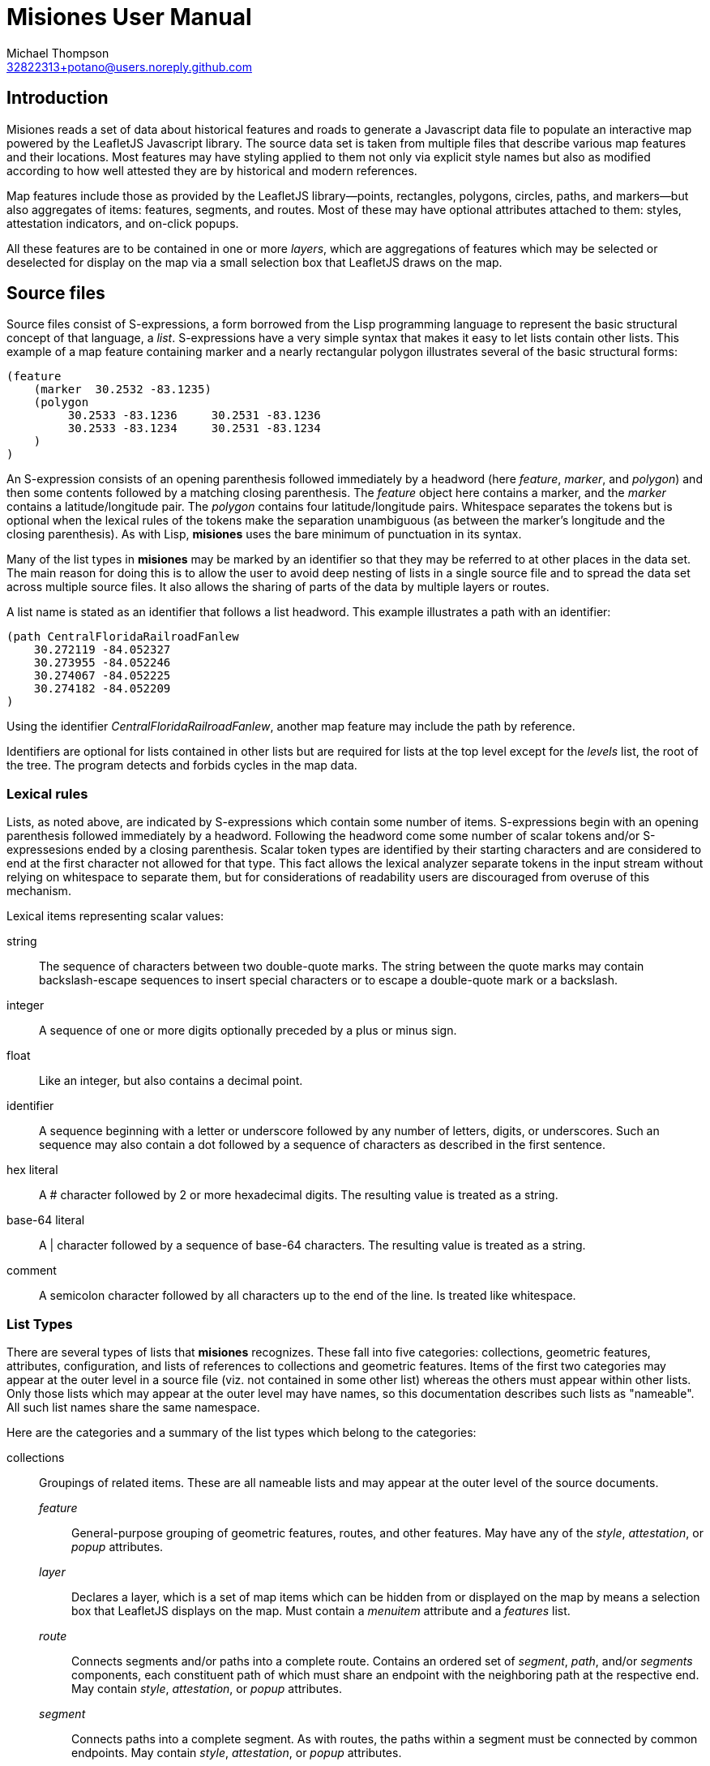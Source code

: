// Copyright © 2023 Michael Thompson
// SPDX-License-Identifier: GPL-2.0-or-later

Misiones User Manual
=====================
Michael Thompson <32822313+potano@users.noreply.github.com>
:doctype: book
:linkcss!:
:sectnums!:
:sectnumlevels: 0

[preface]
== Introduction

Misiones reads a set of data about historical features and roads to generate a Javascript
data file to populate an interactive map powered by the LeafletJS Javascript library.
The source data set is taken from multiple files that describe various map features and
their locations.  Most features may have styling applied to them not only via explicit
style names but also as modified according to how well attested they are by historical
and modern references.

Map features include those as provided by the LeafletJS library—points, rectangles,
polygons, circles, paths, and markers—but also aggregates of items: features, segments,
and routes.  Most of these may have optional attributes attached to them:  styles,
attestation indicators, and on-click popups.

All these features are to be contained in one or more _layers_, which are aggregations
of features which may be selected or deselected for display on the map via a small
selection box that LeafletJS draws on the map.

== Source files
Source files consist of S-expressions, a form borrowed from the Lisp programming
language to represent the basic structural concept of that language, a _list_.
S-expressions have a very simple syntax that makes it easy to let lists contain other
lists.  This example of a map feature containing marker and a nearly rectangular
polygon illustrates several of the basic structural forms:

----
(feature
    (marker  30.2532 -83.1235)
    (polygon
         30.2533 -83.1236     30.2531 -83.1236
         30.2533 -83.1234     30.2531 -83.1234
    )
)
----

An S-expression consists of an opening parenthesis followed immediately by a headword
(here _feature_, _marker_, and _polygon_) and then some contents followed by a
matching closing parenthesis.  The _feature_ object here contains a marker, and the
_marker_ contains a latitude/longitude pair.  The _polygon_ contains four
latitude/longitude pairs.  Whitespace separates the tokens but is optional when the
lexical rules of the tokens make the separation unambiguous (as between the marker's
longitude and the closing parenthesis).  As with Lisp, *misiones* uses the bare
minimum of punctuation in its syntax.

Many of the list types in *misiones* may be marked by an identifier so that they may
be referred to at other places in the data set.  The main reason for doing this is
to allow the user to avoid deep nesting of lists in a single source file and to
spread the data set across multiple source files.  It also allows the sharing of parts
of the data by multiple layers or routes.

A list name is stated as an identifier that follows a list headword.  This
example illustrates a path with an identifier:

----
(path CentralFloridaRailroadFanlew
    30.272119 -84.052327
    30.273955 -84.052246
    30.274067 -84.052225
    30.274182 -84.052209
)
----

Using the identifier _CentralFloridaRailroadFanlew_, another map feature may include
the path by reference.

Identifiers are optional for lists contained in other lists but are required for lists
at the top level except for the _levels_ list, the root of the tree.  The program
detects and forbids cycles in the map data.


=== Lexical rules

Lists, as noted above, are indicated by S-expressions which contain some number of
items.  S-expressions begin with an opening parenthesis followed immediately by a
headword.  Following the headword come some number of scalar tokens and/or
S-expressesions ended by a closing parenthesis.  Scalar token types are identified
by their starting characters and are considered to end at the first character not
allowed for that type.  This fact allows the lexical analyzer separate tokens in the
input stream without relying on whitespace to separate them, but for considerations of
readability users are discouraged from overuse of this mechanism.

Lexical items representing scalar values:

string:: The sequence of characters between two double-quote marks.  The string
between the quote marks may contain backslash-escape sequences to insert special
characters or to escape a double-quote mark or a backslash.

integer:: A sequence of one or more digits optionally preceded by a plus or minus sign.

float:: Like an integer, but also contains a decimal point.

identifier:: A sequence beginning with a letter or underscore followed by any number
of letters, digits, or underscores.  Such an sequence may also contain a dot followed
by a sequence of characters as described in the first sentence.

hex literal:: A # character followed by 2 or more hexadecimal digits.  The resulting
value is treated as a string.

base-64 literal:: A | character followed by a sequence of base-64 characters.  The
resulting value is treated as a string.

comment:: A semicolon character followed by all characters up to the end of the line.
Is treated like whitespace.


=== List Types

There are several types of lists that *misiones* recognizes.  These fall into five
categories:  collections, geometric features, attributes, configuration, and lists of
references to collections and geometric features.  Items of the first two categories
may appear at the outer level in a source file (viz. not contained in some other
list) whereas the others must appear within other lists.  Only those lists which may
appear at the outer level may have names, so this documentation describes such lists
as "nameable".  All such list names share the same namespace.

Here are the categories and a summary of the list types which belong to the
categories:

collections:: Groupings of related items.  These are all nameable lists and may
appear at the outer level of the source documents.

_feature_::: General-purpose grouping of geometric features, routes, and other
features.  May have any of the _style_, _attestation_, or _popup_ attributes.

_layer_::: Declares a layer, which is a set of map items which can be hidden from or
displayed on the map by means a selection box that LeafletJS displays on the map.
Must contain a _menuitem_ attribute and a _features_ list.

_route_::: Connects segments and/or paths into a complete route.  Contains an ordered
set of _segment_, _path_, and/or _segments_ components, each constituent path of which
must share an endpoint with the neighboring path at the respective end.  May contain
_style_, _attestation_, or _popup_ attributes.

_segment_::: Connects paths into a complete segment.  As with routes, the paths
within a segment must be connected by common endpoints.  May contain _style_,
_attestation_, or _popup_ attributes.

geometric features:: Items with locations specified by latitude and longitude.  These
are all nameable lists and may appear at the outer level of source documents.  All
except _point_ may contain _style_, _attestation_, or _popup_ attributes.

_circle_::: Draws a circle on the map.  Requires a latitude/longitude pair for the
center of the circle and a _radius_ or _pixels_ attribute to declare the circle's
radius.  The _radius_ list sets the radius in meters whereas the _pixels_ list sets
the radius in pixels.

_marker_::: Marker displayed on the map.  Must include a single
latitude/longitude point for the base of the marker.  Uses the normal LeafletJS
marker-icon mechanism unless the _marker_ list contains the _html_ attribute, in
which case the HTML is used in a LeafletJS _divIcon_.

_path_::: Declares a path:  an ordered set of latitude/longitude pairs.  Paths may be
joined in sequence via _segment_ and/or _route_ lists.

_point_::: Locates a single point on the map.  Requires a latitude/longitude pair.
Does not allow any attributes to be set.

_polygon_::: Draws a polygon.  Requires a list of latitude/longitude pairs to mark out
the path that serves as the edges of the polygon.

_rectangle_::: Draws a rectangle on the map.  Requires a latitude/longitude pair
for two opposite corners of the rectange.

attributes:: Modifiers for the above two list categories

_attestation_::: Contains a list of one or more identifiers which summarize how
well attested the feature is that contains the attestation list.  Attestations
for an item modify the item's displayed style in a way configured by
_attestationType_ configuration elements.  Attestation keywords exist in their
own namespace.

_html_::: HTML text to display as a marker rather than a marker icon.  May appear
only in _marker_ lists.  Text must be given as one more more string tokens.

_menuitem_::: Text that describes a layer in Leaflet's selection box.  Must occur
exactly once in a _layer_ list but is prohibited everwhere else.  Text must be given
as a string token.

_pixels_::: Numeric value states the desired _circle_ radius as a number of pixels.

_popup_::: Text to display in a popup box if the user clicks on the map item
containing the _popup_ attribute.  Text must be given as one or more string
tokens.

_radius_::: Numeric value states the desired _circle_ radius as a number of meters.

_style_::: Contains an identifier naming the LeafletJS style to apply to the
other contents of the containing list.  Style names are declared in _baseStyle_
configuration elements and exist in a namespace used only for style names.

configuration:: Configuration of styles and attestation indicators

_config_::: List of configuration items.  If specified for the source data set, the
_config_ list must occur at the outer level of a source file.  It may contain only
_baseStyle_ and _attestationType_ lists.  If not specified, the source data set
must not contain any _style_ or _attestation_ lists.

_baseStyle_::: Declares a base style that may be referenced in a _style_ list in the
main part of the data set.  Contains a list of strings which each set a basic
LeafletJS style property for the named style.  May appear only within a _config_ list.

_attestationType_::: Declares a category of attestation keywords, the rule for
interpreting the keywords, and the enumeration of the attribute keywords themselves
with the related style modifications.  May appear only within a _config_ list.

_attSym_::: Declares an attestation keyword and—depending on the rule for the
attestation type—either the weight to assign to the keyword or the style modification
to apply if the keyword is present.  May appear only within an _attestationType_
list.

_modStyle_::: Declares a set of LeafletJS style properties to override in the base
style for the item being display.  May appear only within _attestationType_ or _attSym_
lists.

lists of references:: Lists which hold references to child items to be contained in
collections

_features_::: Collection of references to _feature_, _route_, and geometric-feature
lists.

_paths_::: Ordered collection of references to _path_ lists.  May occur only within
_segment_ lists.

_segments_::: Ordered collection of segments and/or paths.  May occur only with
_route_ lists.


== Dataset organization

The data in a _misiones_ data set is arranged as a tree, specifically as a _directed
acyclic graph_ (_DAG_).  At the root of the tree is a list of _layer_ lists, each of
which contains one or more features to draw onto the map.  A layer represents a group
of map features which may be hidden or redisplayed by use of a selector displayed on
the map page.  This is an example of the root of a dataset:

----
(layers
    (layer towns
        (menuitem "Towns")
        (feature Metropolis Smallville Middleburg)
    )
    (layer roads
        (menuitem "Roads connecting towns")
        (feature route1 riverRoad)
    )
)
----

Note that the features included in each layer are defined elsewhere in the dataset.
The dataset as a whole may be split among multiple source files.  It is likely
advantageous to place major features in their own source files and indeed to place
the dataset root (the _layers_ list) into a source file by itself.

Note regarding nameable objects:  all such objects have names; if the source text
leaves such an object unnamed, _misiones_ assigns it an internal name consisting of
a dollar sign followed by digits.  Since identfiers in the source files must begin
with a letter or underscore, the sources may not have explicit references to these
internal names.  These names may appear in error messages.

[[Features]]
=== Features

The primary meaning of the word "feature" in relation to maps is a place with a
distinguised characteristic: it is a "point of interest."  Such a place is never a
single point; it has an extent in space.  Oftentimes such a "point of interest" is
composed of multiple smaller points of interest.  This gives rise to the generality
that a feature is a collection of other features, all of which must ultimately refer
to some physical place in order to be presented on the map.

In _misiones_ a _feature_ list expresses such an abstraction.  The list may contain
elementary spatial features such as markers, paths and, polygons or it may, without
restriction, contain collections of features: _route_, _segment_, and indeed, other
_feature_ objects.
Child features may also be included by reference using a _features_ list.

----
(feature MacArthurPark
    (style parkStyle)

    (popup "Mac Arthur Park")
    (polygon
         (style perimeter)
         34.06080 -118.27827  34.05945 -118.27475
         34.05817 -118.28016  34.05657 -118.27668
    )

    (marker
        (popup "The cake in the rain")
        34.05799 -118.27647
    )

    (features mpJoggingTrail)
)
----

A useful capability of _feature_ objects is that child objects inherit any style
and/or attestation applied to the feature object as a whole.  This styling is
applied dynamically when the Javascript application inserts the feature into the
displayed map.  In the above example, the _mpJoggingTrail_ item (whatever its type)
will be drawn as part of the current feature with the prevailing style, _parkStyle_.
If some other feature also uses _mpJoggingTrail_, that instance will expand to that
local style without any reference to its expansion as part of _MacArthurPark_.

The ordering of items within a _feature_ list is insignificant.  Any _style_ or
_attestation_ that is a direct child of _feature_ is applied to the all the elements
of that feature.

[[Segments]]
=== Segments

The _segment_ is a collection type restricted to containing paths and references to
paths.  A _path_ is an ordered set of points and a _segment_ is an ordered set of
paths.  The length of a _path_ can be measured, as can the length of a _segment_.  To
make such measurements possible, two rules apply:

. The paths in a segment must be listed in order of travel from one end of the segment
to the other.

. Each path within a segment must share an endpoint with the adjacent path(s) in the
list of paths for the segment.

The choice of the direction of travel is unimportant both for the segment as a whole
and for the traversal of points within an individual path.

In the following example, note that _secondPath_ continues from the point where
_firstPath_ left off--thus the paths share an endpoint and, in this case, the
points are in the same direction of travel (i.e. east to west).

----
(segment hereIsPart
    (path firstPath
        30.125 -83.143
        30.132 -83.167
        30.139 -83.162
    )
    (path secondPath
        30.139 -83.162
        30.147 -83.153
        30.155 -83.150
    )
)
----

The above segment would remain valid if the points of either or both of the paths
were written in the reverse of the order shown.  The controlling factor is that they
share the endpoint [30.139 -83.162].  The two unmatched exterior endpoints are taken
to be the endpoints of the segment as a whole.  The segment would likewise remains
valid if its two paths were listed in the opposite order.

The only time where the lexical ordering of paths (viz. the order of paths as
specified in the source file) comes into play is when using the `--upto` option of
the `-m` (measurement) function.  This calculates which point along a route, segment,
or path is at a given distance from the starting point.

Segments may also contain references to paths defined elsewhere in the data set.
The above example could be rewritten as

----
(segment hereIsPart
    (path firstPath
        30.125 -83.143
        30.132 -83.167
        30.139 -83.162
    )
    (paths secondPath)
)

(path secondPath
    30.139 -83.162
    30.147 -83.153
    30.155 -83.150
)
----

A _segment_ may contain zero or one of each of _popup_, _style_, and _attestation_.
As with other container types, these attributes apply to all the path elements
contained in or referenced by the segment.  Individual paths may also be marked with
these attributes, a fact which may be used to simplify the design of a dataset.

It is possible for the dataset to contain a path referenced by more than segment.
It is quite likely in such a case that the two referring segments differ in style and
attestation patterns.  A strategy to avoid the wasteful duplication of the path
definition is to assign to paths only those attestations which pertain to how the
path appears in the modern terrain while the styles reflect only the historical
attestations.

The ElDestino dataset uses this pattern.  It defines a set of weighted attestation
markers related to historical references (e.g. "scholarly" and "old_map") and
markers related to how well attested the feature is in the modern terrain (e.g.
"modern_name" and "guess").  Since paths are drawn in the modern environment, the
latter attestation markers apply to them.  Segments carry the historal-attestation
markers.

----
(segment crosspointWay
    (attestation old_map scholarly)
    (paths missionRoad_CR1568 patalePath)
)

(path missionRoad_CR1568
    (attestation modernName)
    30.46343 -84.15002
    30.46717 -84.14993
)

(path patalePath
    (attestation guess)
    30.46717 -84.14993
    30.46736 -84.15019
)
----

[[Routes]]
=== Routes

A route is an ordered collection of segments and/or paths.  As with segments, the
components of a _route_ must be listed in order of travel of the components and
each of these components must be linked by common endpoints.  Also in common with
segments and paths, the choice of starting and ending points when listing a route's
components makes no difference except for users measuring partial distances along a
route.

The separate _route_ type makes it possible to apply styling to the route as a whole
without repeating the styling for each segment.  This also allows for the sharing of
segments across separate routes.

=== Geometric features

The set of geometric features in _misiones_ all correspond to the similarly named
object types in LeafletJS.  As is true of other nameable objects in _misiones_,
geometric features (with the exception of _point_) may have _popup_, _style_, and
_attestation_ attributes.

All geometric features declare at least one latitude/longitude pair, which is a pair
of floating-point values in units of degrees.  Operations in _misiones_ which compare
points for equality measure the difference in each axis within 5×10^-7^ degrees.
This gives an error about about half a meter of latitude and 3/4 of a meter in
longitude at 30° latitude.

[options="header",cols="<,^,<"]
|====
|Type | Number of pairs | Usage
|_point_     | 1   | coordinates of point
|_marker_    | 1   | coordinates of base of marker
|_circle_    | 1   | center of circle
|_rectangle_ | 4   | corners of the rectangle
|_polygon_   | > 1 | nodes along the perimeter of the polygon
|_path_      | > 1 | nodes along the path
|====


